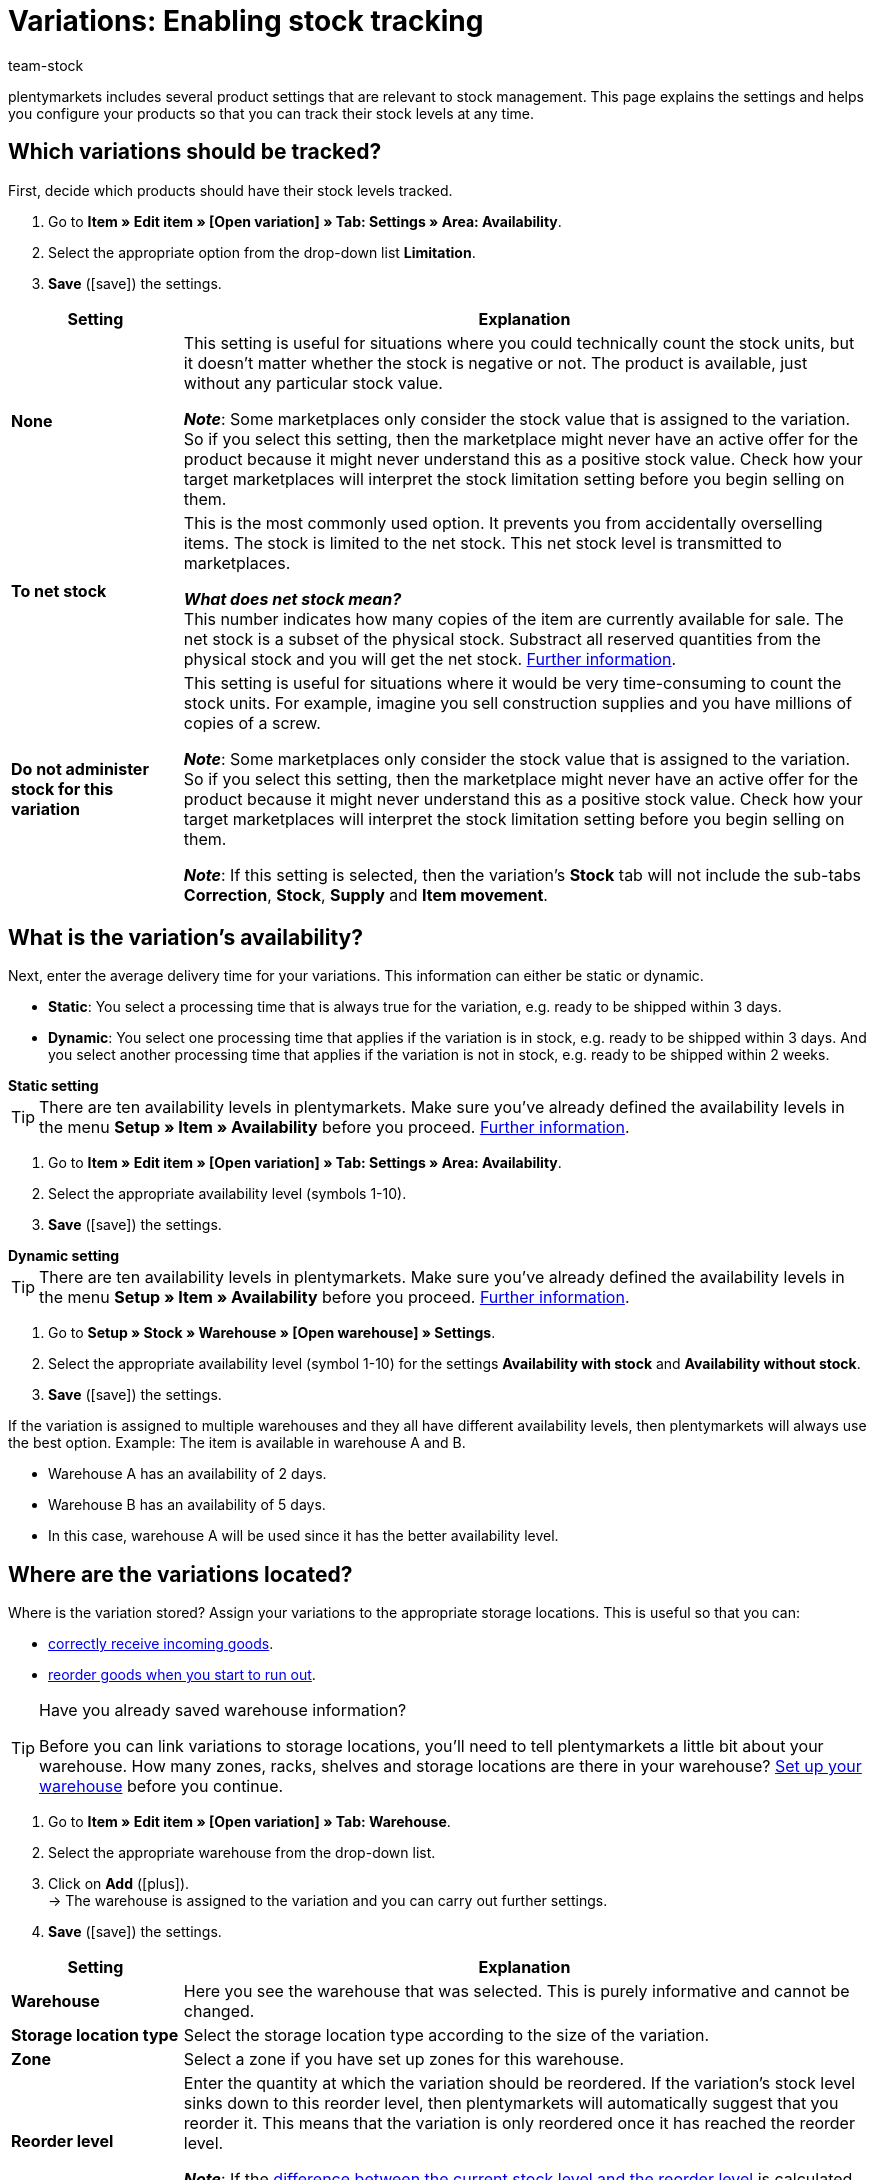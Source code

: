 = Variations: Enabling stock tracking
:keywords: Stock management, Stock limitation, Limitation, To net stock, Do not administer stock for this variation, Delivery time, Processing time, Handling time, Availability, Availability with stock, Availability without stock, Storage location type, Reorder level, Stock turnover (in days), Suggested storage location
:description: Should plentymarkets track the stock levels of your products? This page explains the product settings that are relevant to stock management.
:id: 5YBTHK1
:author: team-stock

////
zuletzt bearbeitet 10.05.2022
////

plentymarkets includes several product settings that are relevant to stock management.
This page explains the settings and helps you configure your products so that you can track their stock levels at any time.

[#100]
== Which variations should be tracked?

First, decide which products should have their stock levels tracked.

. Go to *Item » Edit item » [Open variation] » Tab: Settings » Area: Availability*.
. Select the appropriate option from the drop-down list *Limitation*.
. *Save* (icon:save[set=plenty, role="green"]) the settings.

[cols="1s,4a"]
|===
|Setting |Explanation

| None
|This setting is useful for situations where you could technically count the stock units, but it doesn’t matter whether the stock is negative or not.
The product is available, just without any particular stock value.

*_Note_*: Some marketplaces only consider the stock value that is assigned to the variation.
So if you select this setting, then the marketplace might never have an active offer for the product because it might never understand this as a positive stock value.
Check how your target marketplaces will interpret the stock limitation setting before you begin selling on them.

| To net stock
|This is the most commonly used option.
It prevents you from accidentally overselling items.
The stock is limited to the net stock.
This net stock level is transmitted to marketplaces.

*_What does net stock mean?_* +
This number indicates how many copies of the item are currently available for sale.
The net stock is a subset of the physical stock.
Substract all reserved quantities from the physical stock and you will get the net stock.
xref:stock-management:managing-stocks.adoc#100[Further information].

| Do not administer stock for this variation
|This setting is useful for situations where it would be very time-consuming to count the stock units.
For example, imagine you sell construction supplies and you have millions of copies of a screw.

*_Note_*: Some marketplaces only consider the stock value that is assigned to the variation.
So if you select this setting, then the marketplace might never have an active offer for the product because it might never understand this as a positive stock value.
Check how your target marketplaces will interpret the stock limitation setting before you begin selling on them.

*_Note_*: If this setting is selected, then the variation’s *Stock* tab will not include the sub-tabs *Correction*, *Stock*, *Supply* and *Item movement*.

|===

[#200]
== What is the variation’s availability?

Next, enter the average delivery time for your variations.
This information can either be static or dynamic.

* *Static*: You select a processing time that is always true for the variation, e.g. ready to be shipped within 3 days.
* *Dynamic*: You select one processing time that applies if the variation is in stock, e.g. ready to be shipped within 3 days.
And you select another processing time that applies if the variation is not in stock, e.g. ready to be shipped within 2 weeks.

[.collapseBox]
.*Static setting*
--

TIP: There are ten availability levels in plentymarkets.
Make sure you’ve already defined the availability levels in the menu *Setup » Item » Availability* before you proceed.
xref:item:availability.adoc#100[Further information].

. Go to *Item » Edit item » [Open variation] » Tab: Settings » Area: Availability*.
. Select the appropriate availability level (symbols 1-10).
. *Save* (icon:save[set=plenty, role="green"]) the settings.

--

[.collapseBox]
.*Dynamic setting*
--

TIP: There are ten availability levels in plentymarkets.
Make sure you’ve already defined the availability levels in the menu *Setup » Item » Availability* before you proceed.
xref:item:availability.adoc#100[Further information].

. Go to *Setup » Stock » Warehouse » [Open warehouse] » Settings*.
. Select the appropriate availability level (symbol 1-10) for the settings *Availability with stock* and *Availability without stock*.
. *Save* (icon:save[set=plenty, role="darkGrey"]) the settings.

If the variation is assigned to multiple warehouses and they all have different availability levels, then plentymarkets will always use the best option.
Example: The item is available in warehouse A and B.

* Warehouse A has an availability of 2 days.
* Warehouse B has an availability of 5 days.
* In this case, warehouse A will be used since it has the better availability level.

--

[#300]
== Where are the variations located?

Where is the variation stored?
Assign your variations to the appropriate storage locations.
This is useful so that you can:

* xref:stock-management:new-incoming-items.adoc#450[correctly receive incoming goods].
* xref:stock-management:working-with-reorders.adoc#[reorder goods when you start to run out].


[TIP]
.Have you already saved warehouse information?
====
Before you can link variations to storage locations, you’ll need to tell plentymarkets a little bit about your warehouse.
How many zones, racks, shelves and storage locations are there in your warehouse?
xref:stock-management:setting-up-a-warehouse.adoc#[Set up your warehouse] before you continue.
====

////

. Go to *Item » Item UI » [Open variation] » Element: Warehouse*.
. Click on *Add warehouse* (icon:plus[role="darkGrey"]). +
→ A pop-up window will open.
. Select the warehouse that you want to link.
. Click on *Apply*. +
→ The data will be displayed as a table.
. *Save* (icon:save[set=plenty, role="darkGrey"]) the settings.

////

. Go to *Item » Edit item » [Open variation] » Tab: Warehouse*.
. Select the appropriate warehouse from the drop-down list.
. Click on *Add* (icon:plus[role="green"]). +
→ The warehouse is assigned to the variation and you can carry out further settings.
. *Save* (icon:save[set=plenty, role="green"]) the settings.

//zukunft - die beschreibungen in der tabelle verständlicher machen (siehe Schulung mit Oskar) und auch mit den Beschreibungen unter warenwirtschaft:wareneingaenge-verwalten.adoc#200 angleichen - dafür includes verwenden

[cols="1s,4a"]
|===
|Setting |Explanation

| Warehouse
|Here you see the warehouse that was selected.
This is purely informative and cannot be changed.

| Storage location type
|Select the storage location type according to the size of the variation.

//this doesn't make sense - in the ui you can choose 1-20 : it doesn't match the warehouse dimensions saved
| Zone
|Select a zone if you have set up zones for this warehouse.

| Reorder level
|Enter the quantity at which the variation should be reordered.
If the variation’s stock level sinks down to this reorder level, then plentymarkets will automatically suggest that you reorder it. This means that the variation is only reordered once it has reached the reorder level.

*_Note_*: If the xref:stock-management:setting-up-a-warehouse.adoc#reorder-value_variation_warehouse[difference between the current stock level and the reorder level] is calculated dynamically, then you can only save the value `0` here.

| Stock turnover (in days)
|Enter the number of days that the stock should suffice until the next reorder.
This value is relevant for calculating the reorder quantity.

*_Note_*:
If no value is entered here, then the stock turnover (in days) is not taken into consideration when calculating a reorder date.

*_Practical example_*:
A standard value that could be used for the stock turnover is 14 days.
Once the item has reached the reorder level, the 14 days will be used to calculate how many copies of the item need to be reordered. In other words, the suggested reorder quantity would be sufficient for the following 14 days.

| Maximum stock
|Currently not in use.

//klären, ob diese Option eine Funktion hat - es klang als ob wir uns nicht sicher sind, ob Amazon den Wert hier berücksichtigt
| Stock buffer
|Enter a stock buffer.
This causes the stock to be reduced by this value for certain markets.

*_Example_*: There are 50 copies of an item in stock.
You want to keep 10 copies of the item as a buffer, so that the item cannot be sold out completely on the market.
This is done by entering 10 as the stock buffer.
As a result, 40 copies of the item are transmitted to the marketplace.

*_Note_*:

* The values entered here are only used for the markets xref:markets:amazon-setup.adoc#[Amazon] and xref:markets:shopgate.adoc#[Shopgate].
The buffer entered here takes priority over the buffer values entered in the marketplace.
* This setting is irrelevant for all other markets.
Here, the market's stock buffer settings take priority.

| Batch
|Select this option if the batch number should be saved for this variation and warehouse.

*_Note_*: Once stock has been booked into the warehouse, you will no longer be able to deactivate this option.
If the stock level for the warehouse is 0, then it will be possible to activate or deactivate the option.

| BBD
|Select this option if the best before date should be saved for this variation and warehouse.

*_Note_*: Once stock has been booked into the warehouse, you will no longer be able to deactivate this option.
If the stock level for the warehouse is 0, then it will be possible to activate or deactivate the option.

| Suggested storage location
|Select a storage location that should automatically be suggested when the variation is reordered.

*_Note_*: The standard storage location serves as a placeholder. It means that you haven’t chosen a specific storage location yet.

|===
